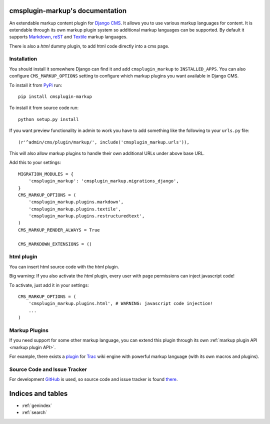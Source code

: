 cmsplugin-markup's documentation
================================

An extendable markup content plugin for `Django CMS`_. It allows you to use
various markup languages for content. It is extendable through its own markup
plugin system so additional markup languages can be supported. By default it
supports Markdown_, reST_ and Textile_ markup languages.

.. _Django CMS: https://www.django-cms.org/
.. _Markdown: http://daringfireball.net/projects/markdown/
.. _reST: http://docutils.sourceforge.net/rst.html
.. _Textile: http://textile.sitemonks.com/

There is also a `html` dummy plugin, to add html code directly into a cms page.

Installation
------------

You should install it somewhere Django can find it and add ``cmsplugin_markup``
to ``INSTALLED_APPS``. You can also configure ``CMS_MARKUP_OPTIONS`` setting to
configure which markup plugins you want available in Django CMS.

To install it from PyPi_ run::

    pip install cmsplugin-markup

To install it from source code run::

    python setup.py install

If you want preview functionality in admin to work you have to add something
like the following to your ``urls.py`` file::

    (r'^admin/cms/plugin/markup/', include('cmsplugin_markup.urls')),

This will also allow markup plugins to handle their own additional URLs under
above base URL.

.. _PyPi: http://pypi.python.org/pypi

Add this to your settings::

    MIGRATION_MODULES = {
        'cmsplugin_markup': 'cmsplugin_markup.migrations_django',
    }
    CMS_MARKUP_OPTIONS = (
        'cmsplugin_markup.plugins.markdown',
        'cmsplugin_markup.plugins.textile',
        'cmsplugin_markup.plugins.restructuredtext',
    )
    CMS_MARKUP_RENDER_ALWAYS = True

    CMS_MARKDOWN_EXTENSIONS = ()

html plugin
-----------

You can insert html source code with the `html` plugin.

Big warning: If you also activate the `html` plugin, every user with page permissions
can inject javascript code!

To activate, just add it in your settings::

    CMS_MARKUP_OPTIONS = (
        'cmsplugin_markup.plugins.html', # WARNING: javascript code injection!
        ...
    )

Markup Plugins
--------------

If you need support for some other markup language, you can extend this plugin
through its own :ref:`markup plugin API <markup plugin API>`.

For example, there exists a plugin_ for Trac_ wiki engine with powerful markup
language (with its own macros and plugins).

.. _plugin: https://github.com/mitar/cmsplugin-markup
.. _Trac: http://trac.edgewall.org/

Source Code and Issue Tracker
-----------------------------

For development GitHub_ is used, so source code and issue tracker is found
there_.

.. _GitHub: https://github.com
.. _there: https://github.com/mitar/cmsplugin-markup

Indices and tables
==================
* :ref:`genindex`
* :ref:`search`
